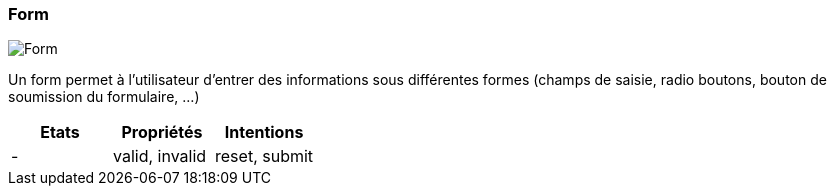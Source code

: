 [#Form]
=== Form

image::components/Form.png[Form]

Un form permet à l'utilisateur d'entrer des informations sous différentes formes (champs de saisie, radio boutons, bouton de soumission du formulaire, ...)

[cols="3,3,3", options="header"]
|===
|Etats
|Propriétés
|Intentions

|-
|valid, invalid
|reset, submit
|===


